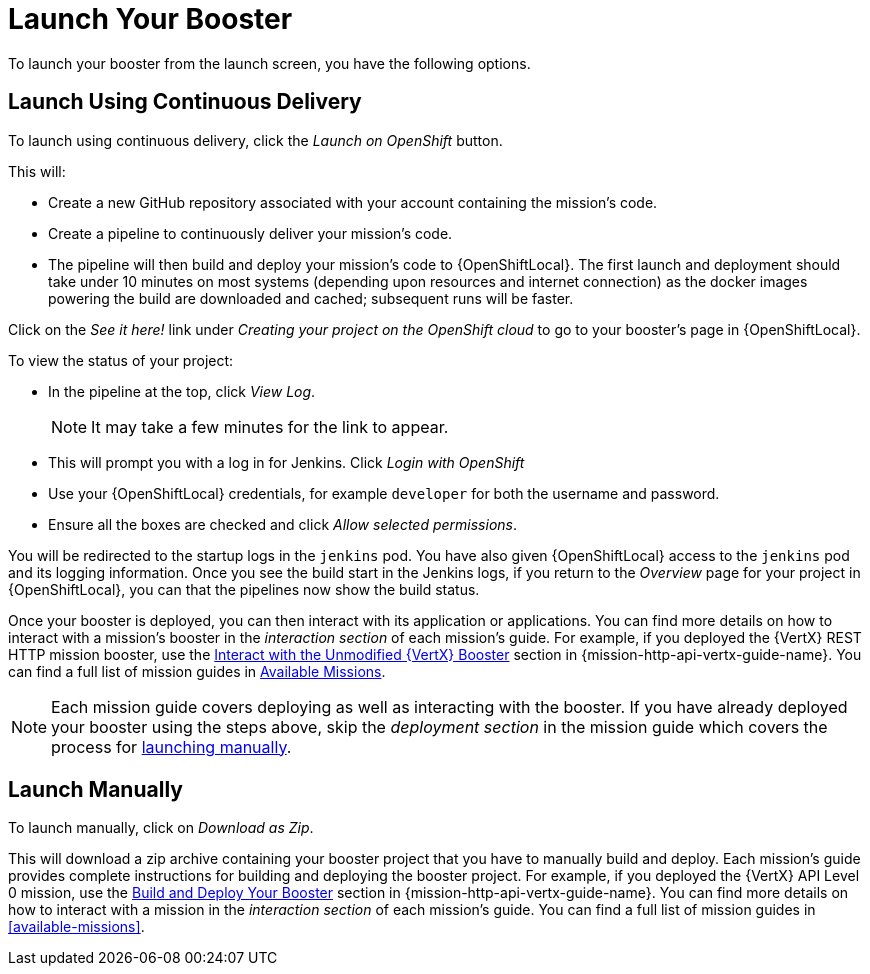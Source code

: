 [[launchpad-launch-booster]]
= Launch Your Booster

To launch your booster from the launch screen, you have the following options.

[[launchpad-launch-booster-cd]]
== Launch Using Continuous Delivery

To launch using continuous delivery, click the _Launch on OpenShift_ button.

This will:

* Create a new GitHub repository associated with your account containing the mission's code.
* Create a pipeline to continuously deliver your mission's code.
* The pipeline will then build and deploy your mission's code to {OpenShiftLocal}.  The first launch and deployment should take under 10 minutes on most systems (depending upon resources and internet connection) as the docker images powering the build are downloaded and cached; subsequent runs will be faster.

Click on the _See it here!_ link under _Creating your project on the OpenShift cloud_ to go to your booster's page in {OpenShiftLocal}.

To view the status of your project:

* In the pipeline at the top, click _View Log_.
+
NOTE: It may take a few minutes for the link to appear.

* This will prompt you with a log in for Jenkins. Click _Login with OpenShift_
* Use your {OpenShiftLocal} credentials, for example `developer` for both the username and password.
* Ensure all the boxes are checked and click _Allow selected permissions_.

You will be redirected to the startup logs in the `jenkins` pod. You have also given {OpenShiftLocal} access to the `jenkins` pod and its logging information. Once you see the build start in the Jenkins logs, if you return to the _Overview_ page for your project in {OpenShiftLocal}, you can that the pipelines now show the build status.

Once your booster is deployed, you can then interact with its application or applications. You can find more details on how to interact with a mission's booster in the _interaction section_ of each mission's guide. For example, if you deployed the {VertX} REST HTTP mission booster, use the link:{link-mission-http-api-vertx}#interact[Interact with the Unmodified {VertX} Booster] section in {mission-http-api-vertx-guide-name}. You can find a full list of mission guides in xref:available-missions[Available Missions].

NOTE: Each mission guide covers deploying as well as interacting with the booster. If you have already deployed your booster using the steps above, skip the _deployment section_ in the mission guide which covers the process for xref:launchpad-launch-booster-manual[launching manually].

[[launchpad-launch-booster-manual]]
== Launch Manually

To launch manually, click on _Download as Zip_.

This will download a zip archive containing your booster project that you have to manually build and deploy. Each mission's guide provides complete instructions for building and deploying the booster project. For example, if you deployed the {VertX} API Level 0 mission, use the link:{link-mission-http-api-vertx}#build_and_deploy_booster[Build and Deploy Your Booster] section in {mission-http-api-vertx-guide-name}. You can find more details on how to interact with a mission in the _interaction section_ of each mission's guide. You can find a full list of mission guides in xref:available-missions[].
